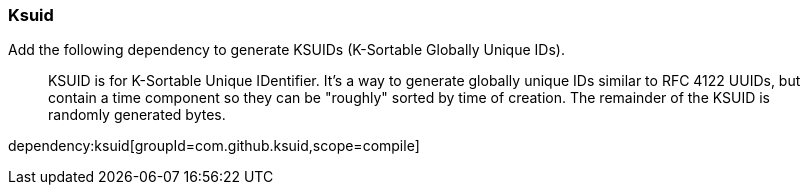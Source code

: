 === Ksuid

Add the following dependency to generate KSUIDs (K-Sortable Globally Unique IDs).
____
KSUID is for K-Sortable Unique IDentifier. It's a way to generate globally unique IDs similar to RFC 4122 UUIDs, but contain a time component so they can be "roughly" sorted by time of creation. The remainder of the KSUID is randomly generated bytes.
____

dependency:ksuid[groupId=com.github.ksuid,scope=compile]
